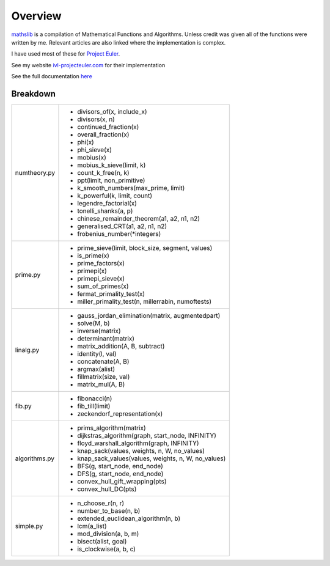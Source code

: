 ========
Overview
========

.. image:: https://img.shields.io/pypi/v/mathslib.svg
        :target: https://pypi.python.org/pypi/mathslib

.. image:: https://readthedocs.org/projects/mathslib/badge/?version=latest
        :target: https://mathslib.readthedocs.io/en/latest/?badge=latest
        :alt: Documentation Status

`mathslib`__ is a compilation of Mathematical Functions and Algorithms. Unless credit was given all
of the functions were written by me. Relevant articles are also linked where the implementation is complex.

I have used most of these for `Project Euler`_.
 
See my website `ivl-projecteuler.com`_ for their implementation

See the full documentation `here`_

Breakdown
---------
+----------------+------------------------------------------------------------+
|numtheory.py    | * divisors_of(x, include_x)                                |
|                | * divisors(x, n)                                           |
|                | * continued_fraction(x)                                    |
|                | * overall_fraction(x)                                      |
|                | * phi(x)                                                   |
|                | * phi_sieve(x)                                             |
|                | * mobius(x)                                                |
|                | * mobius_k_sieve(limit, k)                                 |
|                | * count_k_free(n, k)                                       |
|                | * ppt(limit, non_primitive)                                |
|                | * k_smooth_numbers(max_prime, limit)                       |
|                | * k_powerful(k, limit, count)                              |
|                | * legendre_factorial(x)                                    |
|                | * tonelli_shanks(a, p)                                     |
|                | * chinese_remainder_theorem(a1, a2, n1, n2)                |
|                | * generalised_CRT(a1, a2, n1, n2)                          |
|                | * frobenius_number(\*integers)                             |
+----------------+------------------------------------------------------------+
|prime.py        | * prime_sieve(limit, block_size, segment, values)          |
|                | * is_prime(x)                                              |
|                | * prime_factors(x)                                         |
|                | * primepi(x)                                               |
|                | * primepi_sieve(x)                                         |
|                | * sum_of_primes(x)                                         |
|                | * fermat_primality_test(x)                                 |
|                | * miller_primality_test(n, millerrabin, numoftests)        |
+----------------+------------------------------------------------------------+
|linalg.py       | * gauss_jordan_elimination(matrix, augmentedpart)          |
|                | * solve(M, b)                                              |
|                | * inverse(matrix)                                          |
|                | * determinant(matrix)                                      |
|                | * matrix_addition(A, B, subtract)                          |
|                | * identity(l, val)                                         |
|                | * concatenate(A, B)                                        |
|                | * argmax(alist)                                            |
|                | * fillmatrix(size, val)                                    |
|                | * matrix_mul(A, B)                                         |
+----------------+------------------------------------------------------------+
|fib.py          | * fibonacci(n)                                             |
|                | * fib_till(limit)                                          |
|                | * zeckendorf_representation(x)                             |
+----------------+------------------------------------------------------------+
|algorithms.py   | * prims_algorithm(matrix)                                  |
|                | * dijkstras_algorithm(graph, start_node, INFINITY)         |
|                | * floyd_warshall_algorithm(graph, INFINITY)                |
|                | * knap_sack(values, weights, n, W, no_values)              |
|                | * knap_sack_values(values, weights, n, W, no_values)       |
|                | * BFS(g, start_node, end_node)                             |
|                | * DFS(g, start_node, end_node)                             |
|                | * convex_hull_gift_wrapping(pts)                           |
|                | * convex_hull_DC(pts)                                      |
+----------------+------------------------------------------------------------+
|simple.py       | * n_choose_r(n, r)                                         | 
|                | * number_to_base(n, b)                                     |
|                | * extended_euclidean_algorithm(n, b)                       |
|                | * lcm(a_list)                                              |
|                | * mod_division(a, b, m)                                    |
|                | * bisect(alist, goal)                                      |
|                | * is_clockwise(a, b, c)                                    |
+----------------+------------------------------------------------------------+

.. _Project Euler: https://projecteuler.net
.. _ivl-projecteuler.com: https://ivl-projecteuler.com
.. _mathslib1: https://pypi.python.org/pypi/mathslib
.. _here: https://mathslib.readthedocs.io/en/latest/index.html
__ mathslib1_
